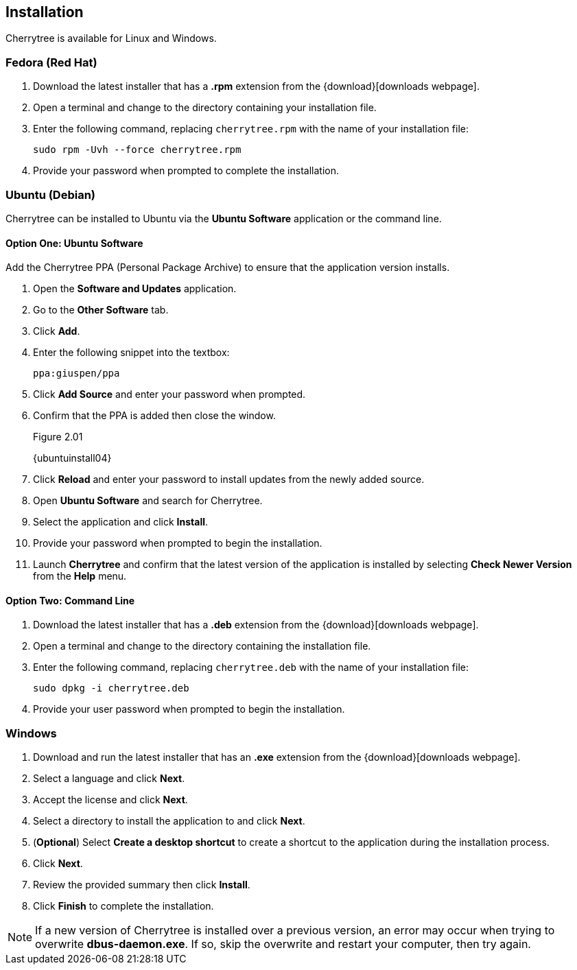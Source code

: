 == Installation

Cherrytree is available for Linux and Windows.

=== Fedora (Red Hat)

[start=1]
. Download the latest installer that has a *.rpm* extension from the {download}[downloads webpage].
. Open a terminal and change to the directory containing your installation file.
. Enter the following command, replacing `cherrytree.rpm` with the name of your installation file: 
+
  sudo rpm -Uvh --force cherrytree.rpm

. Provide your password when prompted to complete the installation.

=== Ubuntu (Debian)

Cherrytree can be installed to Ubuntu via the *Ubuntu Software* application or the command line.

==== Option One: Ubuntu Software

Add the Cherrytree PPA (Personal Package Archive) to ensure that the application version installs. 

[start=1]
. Open the *Software and Updates* application.
. Go to the *Other Software* tab.
. Click *Add*.
. Enter the following snippet into the textbox:
+
  ppa:giuspen/ppa

. Click *Add Source* and enter your password when prompted.
. Confirm that the PPA is added then close the window.
+
[[figure-2.01]]
.Figure 2.01
{ubuntuinstall04}

. Click *Reload* and enter your password to install updates from the newly added source.
. Open *Ubuntu Software* and search for Cherrytree.
. Select the application and click *Install*. 
. Provide your password when prompted to begin the installation.
. Launch *Cherrytree* and confirm that the latest version of the application is installed by selecting *Check Newer Version* from the *Help* menu. 

==== Option Two: Command Line

[start=1]
. Download the latest installer that has a *.deb* extension from the {download}[downloads webpage].
. Open a terminal and change to the directory containing the installation file.
. Enter the following command, replacing `cherrytree.deb` with the name of your installation file: 
+
  sudo dpkg -i cherrytree.deb

. Provide your user password when prompted to begin the installation.

=== Windows

[start=1]
. Download and run the latest installer that has an *.exe* extension from the {download}[downloads webpage].

. Select a language and click *Next*.
. Accept the license and click *Next*.
. Select a directory to install the application to and click *Next*.
. (*Optional*) Select *Create a desktop shortcut* to create a shortcut to the application during the installation process. 
. Click *Next*.
. Review the provided summary then click *Install*.
. Click *Finish* to complete the installation.

NOTE: If a new version of Cherrytree is installed over a previous version, an error may occur when trying to overwrite *dbus-daemon.exe*. If so, skip the overwrite and restart your computer, then try again.

